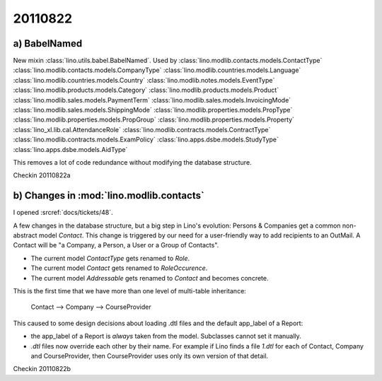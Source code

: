 20110822
========

a) BabelNamed
-------------

New mixin :class:`lino.utils.babel.BabelNamed`. 
Used by 
:class:`lino.modlib.contacts.models.ContactType`
:class:`lino.modlib.contacts.models.CompanyType`
:class:`lino.modlib.countries.models.Language`
:class:`lino.modlib.countries.models.Country`
:class:`lino.modlib.notes.models.EventType`
:class:`lino.modlib.products.models.Category`
:class:`lino.modlib.products.models.Product`
:class:`lino.modlib.sales.models.PaymentTerm`
:class:`lino.modlib.sales.models.InvoicingMode`
:class:`lino.modlib.sales.models.ShippingMode`
:class:`lino.modlib.properties.models.PropType`
:class:`lino.modlib.properties.models.PropGroup`
:class:`lino.modlib.properties.models.Property`
:class:`lino_xl.lib.cal.AttendanceRole`
:class:`lino.modlib.contracts.models.ContractType`
:class:`lino.modlib.contracts.models.ExamPolicy`
:class:`lino.apps.dsbe.models.StudyType`
:class:`lino.apps.dsbe.models.AidType`

This removes a lot of code redundance without modifying the database structure.

Checkin 20110822a


b) Changes in :mod:`lino.modlib.contacts`
-----------------------------------------

I opened :srcref:`docs/tickets/48`.

A few changes in the database structure, 
but a big step in Lino's evolution:
Persons & Companies get a common non-abstract model `Contact`.
This change is triggered by our need for a 
user-friendly way to add recipients to an OutMail.
A Contact will be "a Company, a Person, a User or a Group of Contacts".

- The current model `ContactType` gets renamed to `Role`.
- The current model `Contact` gets renamed to `RoleOccurence`.
- The current model `Addressable` gets renamed to `Contact` and becomes concrete.

This is the first time that we have more than one level of multi-table inheritance:

  Contact --> Company --> CourseProvider
  
This caused to some design decisions about loading .dtl files 
and the default app_label of a Report:

- the app_label of a Report is *always* taken from the model. 
  Subclasses cannot set it manually.
  
- `.dtl` files now override each other by their name. 
  For example if Lino finds a file `1.dtl` for each of Contact, 
  Company and CourseProvider, then CourseProvider uses only its 
  own version of that detail.
  
Checkin 20110822b
